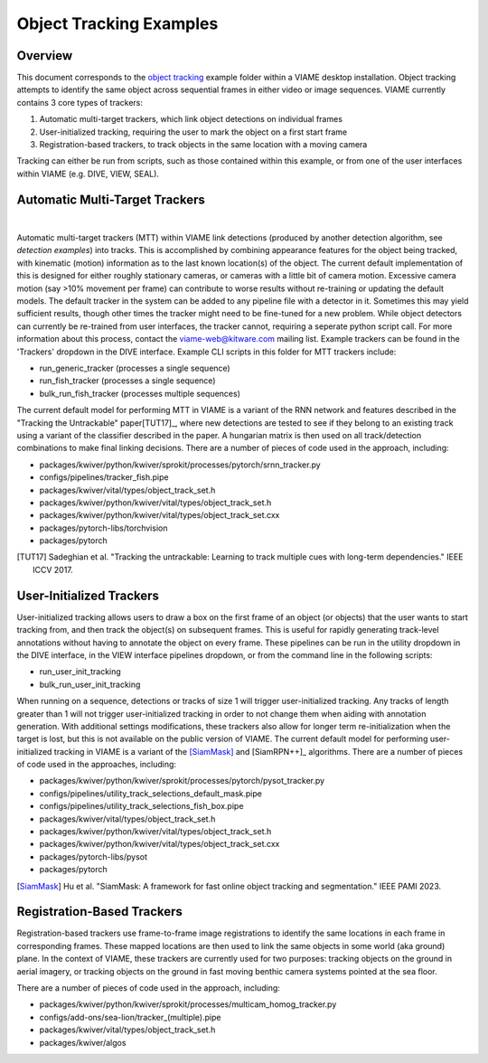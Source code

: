 
========================
Object Tracking Examples
========================

********
Overview
********

This document corresponds to the `object tracking`_ example folder within a VIAME desktop
installation. Object tracking attempts to identify the same object across sequential frames
in either video or image sequences. VIAME currently contains 3 core types of trackers:

.. _object tracking: https://github.com/VIAME/VIAME/blob/master/examples/object_tracking

#. Automatic multi-target trackers, which link object detections on individual frames
#. User-initialized tracking, requiring the user to mark the object on a first start frame
#. Registration-based trackers, to track objects in the same location with a moving camera

Tracking can either be run from scripts, such as those contained within this example, or
from one of the user interfaces within VIAME (e.g. DIVE, VIEW, SEAL).

*******************************
Automatic Multi-Target Trackers
*******************************

.. image:: http://www.viametoolkit.org/wp-content/uploads/2018/02/computed_track_example.png
   :scale: 60
   :align: center
|
Automatic multi-target trackers (MTT) within VIAME link detections (produced by another 
detection algorithm, see `detection examples`) into tracks. This is accomplished by combining
appearance features for the object being tracked, with kinematic (motion) information as to
the last known location(s) of the object. The current default implementation of this is designed
for either roughly stationary cameras, or cameras with a little bit of camera motion. Excessive
camera motion (say >10% movement per frame) can contribute to worse results without re-training
or updating the default models. The default tracker in the system can be added to any pipeline
file with a detector in it. Sometimes this may yield sufficient results, though other times the
tracker might need to be fine-tuned for a new problem. While object detectors can currently be
re-trained from user interfaces, the tracker cannot, requiring a seperate python script call.
For more information about this process, contact the viame-web@kitware.com mailing list.
Example trackers can be found in the 'Trackers' dropdown in the DIVE interface.
Example CLI scripts in this folder for MTT trackers include:

* run_generic_tracker (processes a single sequence)
* run_fish_tracker (processes a single sequence)
* bulk_run_fish_tracker (processes multiple sequences)

.. _detection examples: https://github.com/VIAME/VIAME/blob/master/examples/object_detection

The current default model for performing MTT in VIAME is a variant of the RNN network and 
features described in the "Tracking the Untrackable" paper[TUT17]_, where new detections
are tested to see if they belong to an existing track using a variant of the classifier
described in the paper. A hungarian matrix is then used on all track/detection combinations
to make final linking decisions. There are a number of pieces of code used in the approach,
including:

* packages/kwiver/python/kwiver/sprokit/processes/pytorch/srnn_tracker.py
* configs/pipelines/tracker_fish.pipe
* packages/kwiver/vital/types/object_track_set.h
* packages/kwiver/python/kwiver/vital/types/object_track_set.h
* packages/kwiver/python/kwiver/vital/types/object_track_set.cxx
* packages/pytorch-libs/torchvision
* packages/pytorch

.. [TUT17] Sadeghian et al. "Tracking the untrackable: Learning to track multiple cues with long-term dependencies." IEEE ICCV 2017.

*************************
User-Initialized Trackers
*************************

.. image:: http://www.viametoolkit.org/wp-content/uploads/2018/02/computed_track_example.png
   :scale: 60
   :align: center

User-initialized tracking allows users to draw a box on the first frame of an object
(or objects) that the user wants to start tracking from, and then track the object(s)
on subsequent frames. This is useful for rapidly generating track-level annotations
without having to annotate the object on every frame. These pipelines can be run in
the utility dropdown in the DIVE interface, in the VIEW interface pipelines dropdown,
or from the command line in the following scripts:

* run_user_init_tracking
* bulk_run_user_init_tracking

When running on a sequence, detections or tracks of size 1 will trigger user-initialized
tracking. Any tracks of length greater than 1 will not trigger user-initialized tracking
in order to not change them when aiding with annotation generation. With additional
settings modifications, these trackers also allow for longer term re-initialization
when the target is lost, but this is not available on the public version of VIAME. 
The current default model for performing user-initialized tracking in VIAME is a variant
of the [SiamMask]_ and [SiamRPN++]_ algorithms. There are a number of pieces of code used
in the approaches, including:

* packages/kwiver/python/kwiver/sprokit/processes/pytorch/pysot_tracker.py
* configs/pipelines/utility_track_selections_default_mask.pipe
* configs/pipelines/utility_track_selections_fish_box.pipe
* packages/kwiver/vital/types/object_track_set.h
* packages/kwiver/python/kwiver/vital/types/object_track_set.h
* packages/kwiver/python/kwiver/vital/types/object_track_set.cxx
* packages/pytorch-libs/pysot
* packages/pytorch

.. [SiamMask] Hu et al. "SiamMask: A framework for fast online object tracking and segmentation." IEEE PAMI 2023.
.. [SiamRPN++] Li et al. "SiamRPN++: Evolution of siamese visual tracking with very deep networks." IEEE CVPR 2019.

***************************
Registration-Based Trackers
***************************

.. image:: http://www.viametoolkit.org/wp-content/uploads/2018/02/computed_track_example.png
   :scale: 60
   :align: center

Registration-based trackers use frame-to-frame image registrations to identify the same
locations in each frame in corresponding frames. These mapped locations are then used
to link the same objects in some world (aka ground) plane. In the context of VIAME,
these trackers are currently used for two purposes: tracking objects on the ground
in aerial imagery, or tracking objects on the ground in fast moving benthic camera
systems pointed at the sea floor.

There are a number of pieces of code used in the approach, including:

* packages/kwiver/python/kwiver/sprokit/processes/multicam_homog_tracker.py
* configs/add-ons/sea-lion/tracker_(multiple).pipe
* packages/kwiver/vital/types/object_track_set.h
* packages/kwiver/algos
